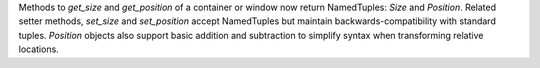 Methods to `get_size` and `get_position` of a container or window now return NamedTuples: `Size` and `Position`. Related setter methods, `set_size` and `set_position` accept NamedTuples but maintain backwards-compatibility with standard tuples.  `Position` objects also support basic addition and subtraction to simplify syntax when transforming relative locations.
